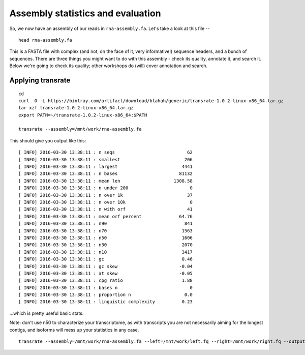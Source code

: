 Assembly statistics and evaluation
##################################

So, we now have an assembly of our reads in ``rna-assembly.fa``.  Let's
take a look at this file -- ::

  head rna-assembly.fa

This is a FASTA file with complex (and not, on the face of it, very
informative!) sequence headers, and a bunch of sequences.  There are
three things you might want to do with this assembly - check its
quality, annotate it, and search it.  Below we're going to check its
quality; other workshops do (will) cover annotation and search.

Applying transrate
------------------

::
   
   cd
   curl -O -L https://bintray.com/artifact/download/blahah/generic/transrate-1.0.2-linux-x86_64.tar.gz
   tar xzf transrate-1.0.2-linux-x86_64.tar.gz
   export PATH=~/transrate-1.0.2-linux-x86_64:$PATH

   transrate --assembly=/mnt/work/rna-assembly.fa

This should give you output like this::
   
   [ INFO] 2016-03-30 13:38:11 : n seqs                           62
   [ INFO] 2016-03-30 13:38:11 : smallest                        206
   [ INFO] 2016-03-30 13:38:11 : largest                        4441
   [ INFO] 2016-03-30 13:38:11 : n bases                       81132
   [ INFO] 2016-03-30 13:38:11 : mean len                    1308.58
   [ INFO] 2016-03-30 13:38:11 : n under 200                       0
   [ INFO] 2016-03-30 13:38:11 : n over 1k                        37
   [ INFO] 2016-03-30 13:38:11 : n over 10k                        0
   [ INFO] 2016-03-30 13:38:11 : n with orf                       41
   [ INFO] 2016-03-30 13:38:11 : mean orf percent              64.76
   [ INFO] 2016-03-30 13:38:11 : n90                             841
   [ INFO] 2016-03-30 13:38:11 : n70                            1563
   [ INFO] 2016-03-30 13:38:11 : n50                            1606
   [ INFO] 2016-03-30 13:38:11 : n30                            2070
   [ INFO] 2016-03-30 13:38:11 : n10                            3417
   [ INFO] 2016-03-30 13:38:11 : gc                             0.46
   [ INFO] 2016-03-30 13:38:11 : gc skew                       -0.04
   [ INFO] 2016-03-30 13:38:11 : at skew                       -0.05
   [ INFO] 2016-03-30 13:38:11 : cpg ratio                      1.88
   [ INFO] 2016-03-30 13:38:11 : bases n                           0
   [ INFO] 2016-03-30 13:38:11 : proportion n                    0.0
   [ INFO] 2016-03-30 13:38:11 : linguistic complexity          0.23

...which is pretty useful basic stats.

Note: don't use n50 to characterize your transcriptome, as with transcripts
you are not necessarily aiming for the longest contigs, and isoforms will
mess up your statistics in any case.

::
   
   transrate --assembly=/mnt/work/rna-assembly.fa --left=/mnt/work/left.fq --right=/mnt/work/right.fq --output=/mnt/work/transrate_reads

